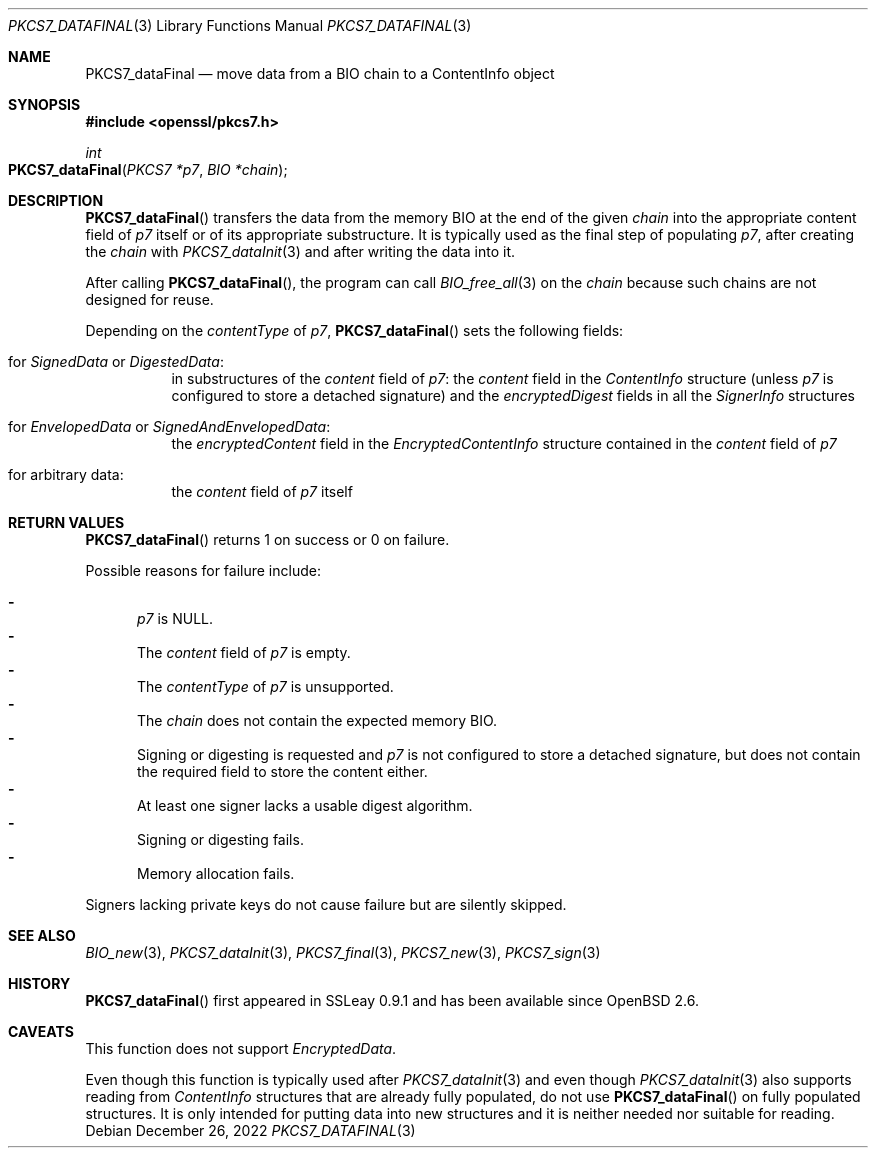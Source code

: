 .\" $OpenBSD: PKCS7_dataFinal.3,v 1.3 2022/12/26 07:18:52 jmc Exp $
.\"
.\" Copyright (c) 2020 Ingo Schwarze <schwarze@openbsd.org>
.\"
.\" Permission to use, copy, modify, and distribute this software for any
.\" purpose with or without fee is hereby granted, provided that the above
.\" copyright notice and this permission notice appear in all copies.
.\"
.\" THE SOFTWARE IS PROVIDED "AS IS" AND THE AUTHOR DISCLAIMS ALL WARRANTIES
.\" WITH REGARD TO THIS SOFTWARE INCLUDING ALL IMPLIED WARRANTIES OF
.\" MERCHANTABILITY AND FITNESS. IN NO EVENT SHALL THE AUTHOR BE LIABLE FOR
.\" ANY SPECIAL, DIRECT, INDIRECT, OR CONSEQUENTIAL DAMAGES OR ANY DAMAGES
.\" WHATSOEVER RESULTING FROM LOSS OF USE, DATA OR PROFITS, WHETHER IN AN
.\" ACTION OF CONTRACT, NEGLIGENCE OR OTHER TORTIOUS ACTION, ARISING OUT OF
.\" OR IN CONNECTION WITH THE USE OR PERFORMANCE OF THIS SOFTWARE.
.\"
.Dd $Mdocdate: December 26 2022 $
.Dt PKCS7_DATAFINAL 3
.Os
.Sh NAME
.Nm PKCS7_dataFinal
.Nd move data from a BIO chain to a ContentInfo object
.Sh SYNOPSIS
.In openssl/pkcs7.h
.Ft int
.Fo PKCS7_dataFinal
.Fa "PKCS7 *p7"
.Fa "BIO *chain"
.Fc
.Sh DESCRIPTION
.Fn PKCS7_dataFinal
transfers the data from the memory BIO at the end of the given
.Fa chain
into the appropriate content field of
.Fa p7
itself or of its appropriate substructure.
It is typically used as the final step of populating
.Fa p7 ,
after creating the
.Fa chain
with
.Xr PKCS7_dataInit 3
and after writing the data into it.
.Pp
After calling
.Fn PKCS7_dataFinal ,
the program can call
.Xr BIO_free_all 3
on the
.Fa chain
because such chains are not designed for reuse.
.Pp
Depending on the
.Fa contentType
of
.Fa p7 ,
.Fn PKCS7_dataFinal
sets the following fields:
.Bl -tag -width Ds
.It for Vt SignedData No or Vt DigestedData :
in substructures of the
.Fa content
field of
.Fa p7 :
the
.Fa content
field in the
.Vt ContentInfo
structure (unless
.Fa p7
is configured to store a detached signature) and the
.Fa encryptedDigest
fields in all the
.Vt SignerInfo
structures
.It for Vt EnvelopedData No or Vt SignedAndEnvelopedData :
the
.Fa encryptedContent
field in the
.Vt EncryptedContentInfo
structure contained in the
.Fa content
field of
.Fa p7
.It for arbitrary data :
the
.Fa content
field of
.Fa p7
itself
.El
.Sh RETURN VALUES
.Fn PKCS7_dataFinal
returns 1 on success or 0 on failure.
.Pp
Possible reasons for failure include:
.Pp
.Bl -dash -compact -offset 2n -width 1n
.It
.Fa p7
is
.Dv NULL .
.It
The
.Fa content
field of
.Fa p7
is empty.
.It
The
.Fa contentType
of
.Fa p7
is unsupported.
.It
The
.Fa chain
does not contain the expected memory BIO.
.It
Signing or digesting is requested and
.Fa p7
is not configured to store a detached signature,
but does not contain the required field to store the content either.
.It
At least one signer lacks a usable digest algorithm.
.It
Signing or digesting fails.
.It
Memory allocation fails.
.El
.Pp
Signers lacking private keys do not cause failure
but are silently skipped.
.Sh SEE ALSO
.Xr BIO_new 3 ,
.Xr PKCS7_dataInit 3 ,
.Xr PKCS7_final 3 ,
.Xr PKCS7_new 3 ,
.Xr PKCS7_sign 3
.Sh HISTORY
.Fn PKCS7_dataFinal
first appeared in SSLeay 0.9.1 and has been available since
.Ox 2.6 .
.Sh CAVEATS
This function does not support
.Vt EncryptedData .
.Pp
Even though this function is typically used after
.Xr PKCS7_dataInit 3
and even though
.Xr PKCS7_dataInit 3
also supports reading from
.Vt ContentInfo
structures that are already fully populated, do not use
.Fn PKCS7_dataFinal
on fully populated structures.
It is only intended for putting data into new structures
and it is neither needed nor suitable for reading.
